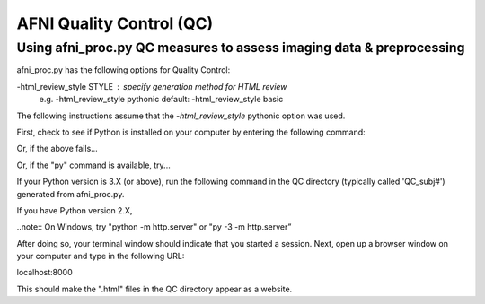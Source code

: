=======================
AFNI Quality Control (QC)
=======================

Using afni_proc.py QC measures to assess imaging data & preprocessing 
=======================

afni_proc.py has the following options for Quality Control:

-html_review_style STYLE : specify generation method for HTML review
        e.g.     -html_review_style pythonic
        default: -html_review_style basic

The following instructions assume that the *-html_review_style* pythonic option was used.

First, check to see if Python is installed on your computer by entering the following command:

.. code::
   python -V

Or, if the above fails...

.. code::
   python3 -V

Or, if the "py" command is available, try...

.. code::
   py -V

If your Python version is 3.X (or above), run the following command in the QC directory (typically called 'QC_subj#') generated from afni_proc.py.

.. code::
   python3 -m http.server

If you have Python version 2.X, 

.. code::
   python -m SimpleHTTPServer

..note::
On Windows, try "python -m http.server" or "py -3 -m http.server”

After doing so, your terminal window should indicate that you started a session. 
Next, open up a browser window on your computer and type in the following URL: 

.. code::
localhost:8000

This should make the ".html" files in the QC directory appear as a website. 
